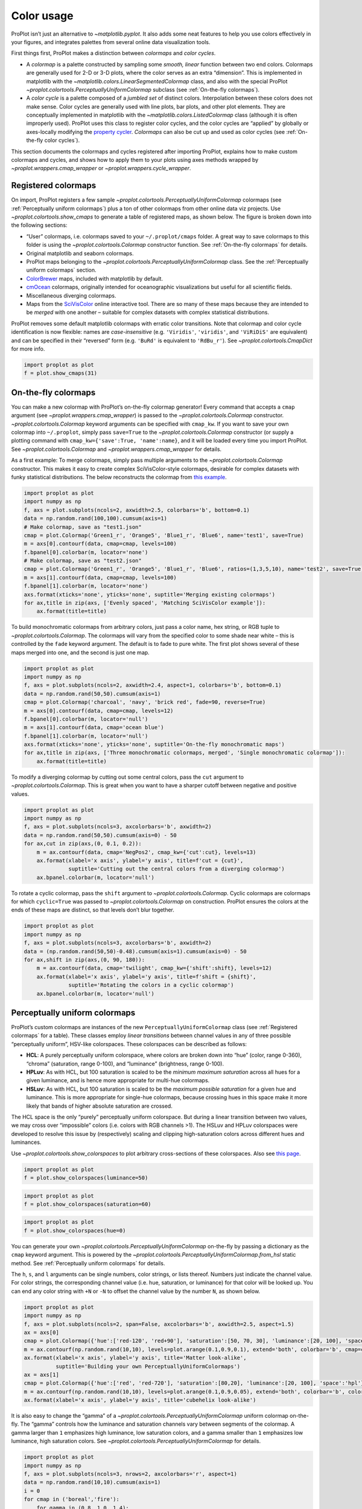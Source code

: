 Color usage
===========

ProPlot isn’t just an alternative to `~matplotlib.pyplot`. It also
adds some neat features to help you use colors effectively in your
figures, and integrates palettes from several online data visualization
tools.

First things first, ProPlot makes a distinction between *colormaps* and
*color cycles*.

-  A *colormap* is a palette constructed by sampling some *smooth,
   linear* function between two end colors. Colormaps are generally used
   for 2-D or 3-D plots, where the color serves as an extra “dimension”.
   This is implemented in matplotlib with the
   `~matplotlib.colors.LinearSegmentedColormap` class, and also with
   the special ProPlot
   `~proplot.colortools.PerceptuallyUniformColormap` subclass (see
   :ref:`On-the-fly colormaps`).
-  A *color cycle* is a palette composed of a *jumbled set* of distinct
   colors. Interpolation between these colors does not make sense. Color
   cycles are generally used with line plots, bar plots, and other plot
   elements. They are conceptually implemented in matplotlib with the
   `~matplotlib.colors.ListedColormap` class (although it is often
   improperly used). ProPlot uses this class to register color cycles,
   and the color cycles are “applied” by globally or axes-locally
   modifying the `property
   cycler <https://matplotlib.org/3.1.0/tutorials/intermediate/color_cycle.html>`__.
   *Colormaps* can also be cut up and used as color cycles (see
   :ref:`On-the-fly color cycles`).

This section documents the colormaps and cycles registered after
importing ProPlot, explains how to make custom colormaps and cycles, and
shows how to apply them to your plots using axes methods wrapped by
`~proplot.wrappers.cmap_wrapper` or
`~proplot.wrappers.cycle_wrapper`.

Registered colormaps
--------------------

On import, ProPlot registers a few sample
`~proplot.colortools.PerceptuallyUniformColormap` colormaps (see
:ref:`Perceptually uniform colormaps`) plus a ton of other colormaps
from other online data viz projects. Use
`~proplot.colortools.show_cmaps` to generate a table of registered
maps, as shown below. The figure is broken down into the following
sections:

-  “User” colormaps, i.e. colormaps saved to your ``~/.proplot/cmaps``
   folder. A great way to save colormaps to this folder is using the
   `~proplot.colortools.Colormap` constructor function. See
   :ref:`On-the-fly colormaps` for details.
-  Original matplotlib and seaborn colormaps.
-  ProPlot maps belonging to the
   `~proplot.colortools.PerceptuallyUniformColormap` class. See the
   :ref:`Perceptually uniform colormaps` section.
-  `ColorBrewer <http://colorbrewer2.org/>`__ maps, included with
   matplotlib by default.
-  `cmOcean <https://matplotlib.org/cmocean/>`__ colormaps, originally
   intended for oceanographic visualizations but useful for all
   scientific fields.
-  Miscellaneous diverging colormaps.
-  Maps from the
   `SciVisColor <https://sciviscolor.org/home/colormoves/>`__ online
   interactive tool. There are so many of these maps because they are
   intended to be *merged* with one another – suitable for complex
   datasets with complex statistical distributions.

ProPlot removes some default matplotlib colormaps with erratic color
transitions. Note that colormap and color cycle identification is now
flexible: names are *case-insensitive* (e.g. ``'Viridis'``,
``'viridis'``, and ``'ViRiDiS'`` are equivalent) and can be specified in
their “reversed” form (e.g. ``'BuRd'`` is equivalent to ``'RdBu_r'``).
See `~proplot.colortools.CmapDict` for more info.

.. code:: ipython3

    import proplot as plot
    f = plot.show_cmaps(31)




.. image:: quickstart/quickstart_100_1.svg


On-the-fly colormaps
--------------------

You can make a new colormap with ProPlot’s on-the-fly colormap
generator! Every command that accepts a ``cmap`` argument (see
`~proplot.wrappers.cmap_wrapper`) is passed to the
`~proplot.colortools.Colormap` constructor.
`~proplot.colortools.Colormap` keyword arguments can be specified with
``cmap_kw``. If you want to save your own colormap into ``~/.proplot``,
simply pass ``save=True`` to the `~proplot.colortools.Colormap`
constructor (or supply a plotting command with
``cmap_kw={'save':True, 'name':name}``, and it will be loaded every time
you import ProPlot. See `~proplot.colortools.Colormap` and
`~proplot.wrappers.cmap_wrapper` for details.

As a first example: To merge colormaps, simply pass multiple arguments
to the `~proplot.colortools.Colormap` constructor. This makes it easy
to create complex SciVisColor-style colormaps, desirable for complex
datasets with funky statistical distributions. The below reconstructs
the colormap from `this
example <https://sciviscolor.org/wp-content/uploads/sites/14/2018/04/colormoves-icon-1.png>`__.

.. code:: ipython3

    import proplot as plot
    import numpy as np
    f, axs = plot.subplots(ncols=2, axwidth=2.5, colorbars='b', bottom=0.1)
    data = np.random.rand(100,100).cumsum(axis=1)
    # Make colormap, save as "test1.json"
    cmap = plot.Colormap('Green1_r', 'Orange5', 'Blue1_r', 'Blue6', name='test1', save=True)
    m = axs[0].contourf(data, cmap=cmap, levels=100)
    f.bpanel[0].colorbar(m, locator='none')
    # Make colormap, save as "test2.json"
    cmap = plot.Colormap('Green1_r', 'Orange5', 'Blue1_r', 'Blue6', ratios=(1,3,5,10), name='test2', save=True)
    m = axs[1].contourf(data, cmap=cmap, levels=100)
    f.bpanel[1].colorbar(m, locator='none')
    axs.format(xticks='none', yticks='none', suptitle='Merging existing colormaps')
    for ax,title in zip(axs, ['Evenly spaced', 'Matching SciVisColor example']):
        ax.format(title=title)




.. image:: quickstart/quickstart_103_1.svg


To build monochromatic colormaps from arbitrary colors, just pass a
color name, hex string, or RGB tuple to
`~proplot.colortools.Colormap`. The colormaps will vary from the
specified color to some shade near white – this is controlled by the
``fade`` keyword argument. The default is to fade to pure white. The
first plot shows several of these maps merged into one, and the second
is just one map.

.. code:: ipython3

    import proplot as plot
    import numpy as np
    f, axs = plot.subplots(ncols=2, axwidth=2.4, aspect=1, colorbars='b', bottom=0.1)
    data = np.random.rand(50,50).cumsum(axis=1)
    cmap = plot.Colormap('charcoal', 'navy', 'brick red', fade=90, reverse=True)
    m = axs[0].contourf(data, cmap=cmap, levels=12)
    f.bpanel[0].colorbar(m, locator='null')
    m = axs[1].contourf(data, cmap='ocean blue')
    f.bpanel[1].colorbar(m, locator='null')
    axs.format(xticks='none', yticks='none', suptitle='On-the-fly monochromatic maps')
    for ax,title in zip(axs, ['Three monochromatic colormaps, merged', 'Single monochromatic colormap']):
        ax.format(title=title)



.. image:: quickstart/quickstart_105_0.svg


To modify a diverging colormap by cutting out some central colors, pass
the ``cut`` argument to `~proplot.colortools.Colormap`. This is great
when you want to have a sharper cutoff between negative and positive
values.

.. code:: ipython3

    import proplot as plot
    import numpy as np
    f, axs = plot.subplots(ncols=3, axcolorbars='b', axwidth=2)
    data = np.random.rand(50,50).cumsum(axis=0) - 50
    for ax,cut in zip(axs,(0, 0.1, 0.2)):
        m = ax.contourf(data, cmap='NegPos2', cmap_kw={'cut':cut}, levels=13)
        ax.format(xlabel='x axis', ylabel='y axis', title=f'cut = {cut}',
                  suptitle='Cutting out the central colors from a diverging colormap')
        ax.bpanel.colorbar(m, locator='null')



.. image:: quickstart/quickstart_107_0.svg


To rotate a cyclic colormap, pass the ``shift`` argument to
`~proplot.colortools.Colormap`. Cyclic colormaps are colormaps for
which ``cyclic=True`` was passed to `~proplot.colortools.Colormap` on
construction. ProPlot ensures the colors at the ends of these maps are
distinct, so that levels don’t blur together.

.. code:: ipython3

    import proplot as plot
    import numpy as np
    f, axs = plot.subplots(ncols=3, axcolorbars='b', axwidth=2)
    data = (np.random.rand(50,50)-0.48).cumsum(axis=1).cumsum(axis=0) - 50
    for ax,shift in zip(axs,(0, 90, 180)):
        m = ax.contourf(data, cmap='twilight', cmap_kw={'shift':shift}, levels=12)
        ax.format(xlabel='x axis', ylabel='y axis', title=f'shift = {shift}',
                  suptitle='Rotating the colors in a cyclic colormap')
        ax.bpanel.colorbar(m, locator='null')



.. image:: quickstart/quickstart_109_0.svg


Perceptually uniform colormaps
------------------------------

ProPlot’s custom colormaps are instances of the new
``PerceptuallyUniformColormap`` class (see :ref:`Registered colormaps`
for a table). These classes employ *linear transitions* between channel
values in any of three possible “perceptually uniform”, HSV-like
colorspaces. These colorspaces can be described as follows:

-  **HCL**: A purely perceptually uniform colorspace, where colors are
   broken down into “hue” (color, range 0-360), “chroma” (saturation,
   range 0-100), and “luminance” (brightness, range 0-100).
-  **HPLuv**: As with HCL, but 100 saturation is scaled to be the
   *minimum maximum saturation* across all hues for a given luminance,
   and is hence more appropriate for multi-hue colormaps.
-  **HSLuv**: As with HCL, but 100 saturation is scaled to be the
   *maximum possible saturation* for a given hue and luminance. This is
   more appropriate for single-hue colormaps, because crossing hues in
   this space make it more likely that bands of higher absolute
   saturation are crossed.

The HCL space is the only “purely” perceptually uniform colorspace. But
during a linear transition between two values, we may cross over
“impossible” colors (i.e. colors with RGB channels >1). The HSLuv and
HPLuv colorspaces were developed to resolve this issue by (respectively)
scaling and clipping high-saturation colors across different hues and
luminances.

Use `~proplot.colortools.show_colorspaces` to plot arbitrary
cross-sections of these colorspaces. Also see `this
page <http://www.hsluv.org/comparison/>`__.

.. code:: ipython3

    import proplot as plot
    f = plot.show_colorspaces(luminance=50)



.. image:: quickstart/quickstart_112_0.svg


.. code:: ipython3

    import proplot as plot
    f = plot.show_colorspaces(saturation=60)



.. image:: quickstart/quickstart_113_0.svg


.. code:: ipython3

    import proplot as plot
    f = plot.show_colorspaces(hue=0)



.. image:: quickstart/quickstart_114_0.svg


You can generate your own
`~proplot.colortools.PerceptuallyUniformColormap` on-the-fly by
passing a dictionary as the ``cmap`` keyword argument. This is powered
by the `~proplot.colortools.PerceptuallyUniformColormap.from_hsl`
static method. See :ref:`Perceptually uniform colormaps` for details.

The ``h``, ``s``, and ``l`` arguments can be single numbers, color
strings, or lists thereof. Numbers just indicate the channel value. For
color strings, the corresponding channel value (i.e. hue, saturation, or
luminance) for that color will be looked up. You can end any color
string with ``+N`` or ``-N`` to offset the channel value by the number
``N``, as shown below.

.. code:: ipython3

    import proplot as plot
    import numpy as np
    f, axs = plot.subplots(ncols=2, span=False, axcolorbars='b', axwidth=2.5, aspect=1.5)
    ax = axs[0]
    cmap = plot.Colormap({'hue':['red-120', 'red+90'], 'saturation':[50, 70, 30], 'luminance':[20, 100], 'space':'hcl'})
    m = ax.contourf(np.random.rand(10,10), levels=plot.arange(0.1,0.9,0.1), extend='both', colorbar='b', cmap=cmap)
    ax.format(xlabel='x axis', ylabel='y axis', title='Matter look-alike',
              suptitle='Building your own PerceptuallyUniformColormaps')
    ax = axs[1]
    cmap = plot.Colormap({'hue':['red', 'red-720'], 'saturation':[80,20], 'luminance':[20, 100], 'space':'hpl'})
    m = ax.contourf(np.random.rand(10,10), levels=plot.arange(0.1,0.9,0.05), extend='both', colorbar='b', colorbar_kw={'locator':0.1}, cmap=cmap)
    ax.format(xlabel='x axis', ylabel='y axis', title='cubehelix look-alike')



.. image:: quickstart/quickstart_116_0.svg


It is also easy to change the “gamma” of a
`~proplot.colortools.PerceptuallyUniformColormap` uniform colormap
on-the-fly. The “gamma” controls how the luminance and saturation
channels vary between segments of the colormap. A gamma larger than
``1`` emphasizes high luminance, low saturation colors, and a gamma
smaller than ``1`` emphasizes low luminance, high saturation colors. See
`~proplot.colortools.PerceptuallyUniformColormap` for details.

.. code:: ipython3

    import proplot as plot
    import numpy as np
    f, axs = plot.subplots(ncols=3, nrows=2, axcolorbars='r', aspect=1)
    data = np.random.rand(10,10).cumsum(axis=1)
    i = 0
    for cmap in ('boreal','fire'):
        for gamma in (0.8, 1.0, 1.4):
            ax = axs[i]
            m1 = ax.pcolormesh(data, cmap=cmap, cmap_kw={'gamma':gamma}, levels=10, extend='both')
            ax.rpanel.colorbar(m1, locator='none')
            ax.format(title=f'gamma = {gamma}', xlabel='x axis', ylabel='y axis', suptitle='Modifying existing PerceptuallyUniformColormaps')
            i += 1



.. image:: quickstart/quickstart_118_0.svg


To see how the colors in a colormap vary across different colorspaces,
use the `~proplot.colortools.cmap_breakdown` function. This is done
below for the builtin “viridis” colormap and the “Fire”
`~proplot.colortools.PerceptuallyUniformColormap`. We see that
transitions for “Fire” are linear in HSL space, while transitions for
“virids” are linear in hue and luminance for all colorspaces, but
non-linear in saturation.

.. code:: ipython3

    import proplot as plot
    plot.breakdown_cmap('fire')
    plot.breakdown_cmap('viridis')




.. image:: quickstart/quickstart_120_1.svg



.. image:: quickstart/quickstart_120_2.svg


Adding online colormaps
-----------------------

There are plenty of online interactive tools for generating perceptually
uniform colormaps, including
`HCLWizard <http://hclwizard.org:64230/hclwizard/>`__,
`Chroma.js <https://gka.github.io/palettes/#colors=lightyellow,orange,deeppink,darkred%7Csteps=7%7Cbez=1%7CcoL=1>`__,
`SciVisColor <https://sciviscolor.org/home/colormaps/>`__, and `HCL
picker <http://tristen.ca/hcl-picker/#/hlc/12/0.99/C6F67D/0B2026>`__.

To add colormaps downloaded from any of these sources, save the colormap
data to a file in your ``~/.proplot/cmaps`` folder, then call
`~proplot.colortools.register_cmaps`. The file should be named
``name.ext``, where ``name`` is the registered colormap name and ``ext``
is the file extension. See `~proplot.colortools.register_cmaps` for
valid file extensions.

Registered color cycles
-----------------------

Use `~proplot.colortools.show_cycles` to generate a table of the color
cycles registered by default and loaded from your ``~/.proplot/cycles``
folder. You can make your own color cycles using the
`~proplot.colortools.Cycle` constructor function. See the
:ref:`Color usage` introduction for more on the differences between
colormaps and color cycles.

.. code:: ipython3

    import proplot as plot
    f = plot.show_cycles()



.. image:: quickstart/quickstart_125_1.svg


On-the-fly color cycles
-----------------------

With ProPlot, you can specify the color cycle by passing ``cycle`` to
plotting commands like `~matplotlib.axes.Axes.plot` or
`~matplotlib.axes.Axes.scatter` (e.g. ``ax.plot(..., cycle='538')`` –
see `~proplot.wrappers.cycle_wrapper`), or by changing the global
default cycle (e.g. ``plot.rc.cycle = '538'`` – see the
`~proplot.rcmod` documentation). In both cases, the arguments are
passed to the `~proplot.colortools.Cycle` constructor.
`~proplot.colortools.Cycle` keyword arguments can be specified by
passing ``cycle_kw`` to a plotting command. If you want to save your own
color cycle into ``~/.proplot``, simply pass ``save=True`` to the
`~proplot.colortools.Cycle` constructor (or supply a plotting command
with ``cycle_kw={'save':True, 'name':name}``), and it will be loaded
every time you import ProPlot. The below example demonstrates these
methods.

.. code:: ipython3

    import proplot as plot
    import numpy as np
    data = (np.random.rand(12,12)-0.45).cumsum(axis=0)
    plot.rc.cycle = 'contrast'
    lw = 5
    f, axs = plot.subplots(ncols=3, axwidth=1.7)
    # Here the default cycle is used
    ax = axs[0]
    ax.plot(data, lw=lw)
    # Note that specifying "cycle" does not reset the color cycle
    ax = axs[1]
    ax.plot(data, cycle='qual2', lw=lw)
    ax = axs[2]
    for i in range(data.shape[1]):
        ax.plot(data[:,i], cycle='qual2', lw=lw)
    # Format
    axs.format(xformatter=[], yformatter=[], suptitle='Local and global color cycles demo')



.. image:: quickstart/quickstart_128_0.svg


Finally, *colormaps* (or combinations thereof) can be used as sources
for generating color cycles. Just pass a tuple of colormap name(s) to
the `~proplot.colortools.Cycle` constructor, with the last entry of
the tuple indicating the number of samples you want to draw. To exclude
near-white colors on the end of a colormap, just pass e.g. ``left=x`` to
`~proplot.colortools.Cycle` (or supply a plotting command with e.g.
``cycle_kw={'left':x}``). This cuts out the leftmost ``x`` proportion of
the colormap before drawing colors from said map. See
`~proplot.colortools.Colormap` for details.

.. code:: ipython3

    import proplot as plot
    import numpy as np
    f, axs = plot.subplots(ncols=2, colorbars='b', share=0, span=False, axwidth=2.2, aspect=1.5)
    data = (20*np.random.rand(10,21)-10).cumsum(axis=0)
    # Example 1
    ax = axs[0]
    lines = ax.plot(data[:,:5], cycle='purples', cycle_kw={'left':0.3}, lw=5)
    f.bpanel[0].colorbar(lines, values=np.arange(0,len(lines)), label='clabel')
    ax.format(title='Simple cycle')
    # Example 2
    ax = axs[1]
    cycle = plot.Cycle('blues', 'reds', 'oranges', 21, left=[0.1]*3)
    lines = ax.plot(data, cycle=cycle, lw=5)
    f.bpanel[1].colorbar(lines, values=np.arange(0,len(lines)), label='clabel')
    ax.format(title='Complex cycle', suptitle='Color cycles from colormaps demo')



.. image:: quickstart/quickstart_130_0.svg


`~proplot.wrappers.cycle_wrapper` can also be used to change
properties other than color. Below, a single-color dash style cycler is
generated using the `~proplot.colortools.Cycle` function and applied
to the axes locally. To apply it globally, simply use
``plot.rc['axes.prop_cycle'] = cycle``.

.. code:: ipython3

    import proplot as plot
    import numpy as np
    import pandas as pd
    f, ax = plot.subplots(axwidth=3, aspect=2)
    data = (np.random.rand(20,4)-0.5).cumsum(axis=0)
    data = pd.DataFrame(data, columns=pd.Index(['a','b','c','d'], name='label'))
    ax.format(suptitle='Plot without color cycle')
    cycle = plot.Cycle(dashes=[(1,0.5),(1,1.5),(3,1.5),(5,3)])
    obj = ax.plot(data, lw=2, cycle=cycle, legend='ul', legend_kw={'ncols':2, 'handlelength':3})



.. image:: quickstart/quickstart_132_0.svg


Adding online color cycles
--------------------------

There are plenty of online interactive tools for generating and testing
color cycles, including `i want
hue <http://tools.medialab.sciences-po.fr/iwanthue/index.php>`__,
`coolers <https://coolors.co>`__, and `viz
palette <https://projects.susielu.com/viz-palette>`__.

To add color cycles downloaded from any of these sources, save the cycle
data to a file in your ``~/.proplot/cycles`` folder, then call
`~proplot.colortools.register_cycles`. The file should be named
``name.ext``, where ``name`` is the registered cycle name and ``ext`` is
the file extension. See `~proplot.colortools.register_cmaps` for valid
file extensions.

Registered color names
----------------------

ProPlot defines new color names from the `XKCD “color
survey” <https://blog.xkcd.com/2010/05/03/color-survey-results/>`__,
official `Crayola crayon
colors <https://en.wikipedia.org/wiki/List_of_Crayola_crayon_colors>`__,
and from the `“Open color” <https://github.com/yeun/open-color>`__
Github project. This was inspired by
`seaborn <https://seaborn.pydata.org/tutorial/color_palettes.html>`__.
Use `~proplot.colortools.show_colors` to generate tables of these
colors, as shown below. Note that the native matplotlib `CSS4 named
colors <https://matplotlib.org/examples/color/named_colors.html>`__ are
still registered, but I encourage using colors from the tables instead.

To reduce the number of registered color names to a more manageable
size, XKCD and Crayola colors must have *sufficiently distinct
coordinates* in the HCL perceptually uniform colorspace before they are
added to ProPlot. This makes it a bit easier to pick out colors from a
table generated with `~proplot.colortools.show_colors`. Similar names
were also cleaned up – for example, “reddish” and “reddy” are changed to
“red”.

.. code:: ipython3

    import proplot as plot
    f = plot.show_colors()



.. image:: quickstart/quickstart_137_0.svg



.. image:: quickstart/quickstart_137_1.svg


Individual color sampling
-------------------------

If you want to draw an individual color from a smooth colormap or a
color cycle, use ``color=(cmapname, position)`` or
``color=(cyclename, index)`` with any command that accepts the ``color``
keyword! The ``position`` should be between 0 and 1, while the ``index``
is the index on the list of colors in the cycle. This feature is powered
by the `~proplot.colortools.ColorCacheDict` class.

.. code:: ipython3

    import proplot as plot
    import numpy as np
    f, axs = plot.subplots(nrows=3, aspect=(2,1), axwidth=3.5, axcolorbars='r', share=False)
    m = axs[0].pcolormesh(np.random.rand(10,10), cmap='thermal', levels=np.linspace(0, 1, 101))
    axs[0].rpanel.colorbar(m, label='colormap', locator=0.2)
    axs[0].format(title='Thermal colormap')
    l = []
    for idx in plot.arange(0, 1, 0.1):
        h = axs[1].plot((np.random.rand(20)-0.4).cumsum(), lw=5, color=('thermal', idx), label=f'idx {idx:.1f}')
        l.append(h)
    axs[1].rpanel.legend(l, ncols=1)
    axs[1].format(title='Drawing from the Thermal colormap')
    l = []
    idxs = np.arange(7)
    np.random.shuffle(idxs)
    for idx in idxs:
        h = axs[2].plot((np.random.rand(20)-0.4).cumsum(), lw=5, color=('ggplot', idx), label=f'idx {idx:.0f}')
        l.append(h)
    axs[2].rpanel.legend(l, ncols=1)
    axs[2].format(title='Drawing randomly from the ggplot color cycle')
    axs.format(xlocator='null', abc=True, abcloc='ul', suptitle='Getting individual colors from colormaps and cycles')



.. image:: quickstart/quickstart_140_0.svg


